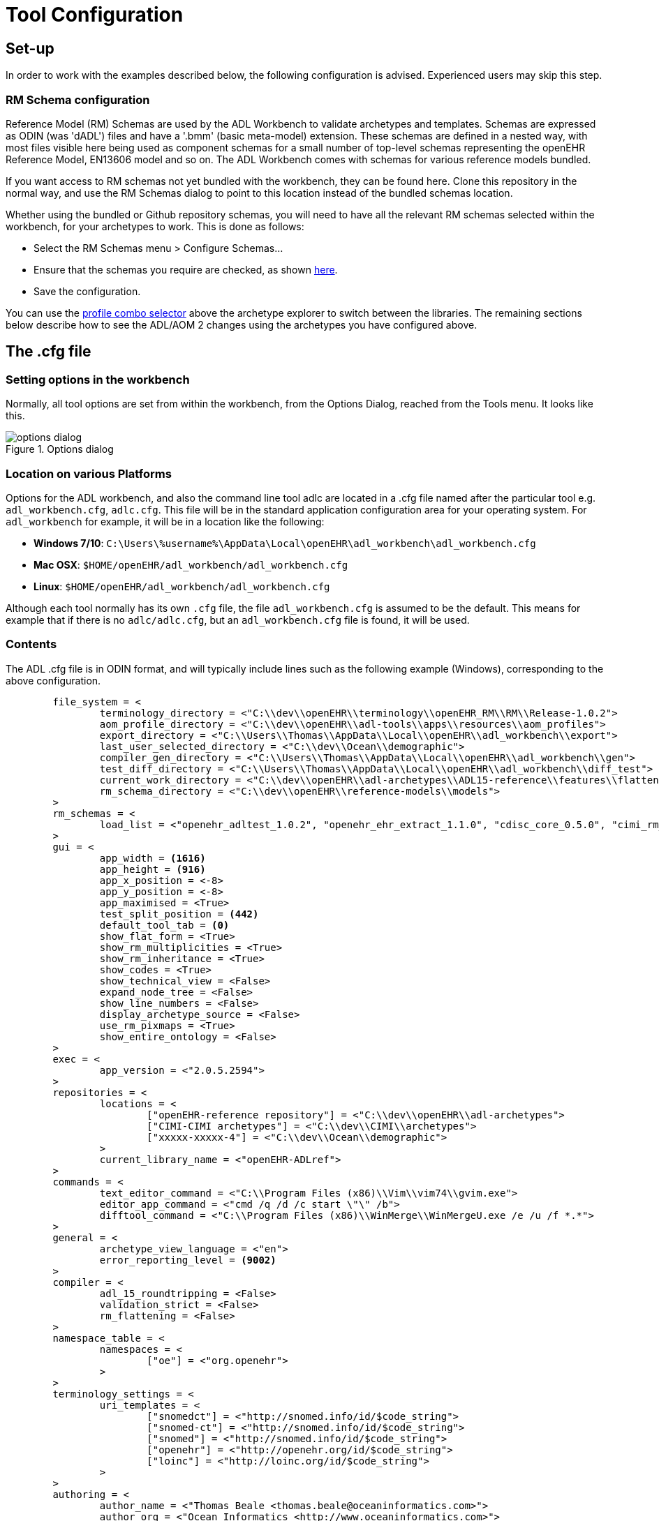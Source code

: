 = Tool Configuration

== Set-up

In order to work with the examples described below, the following configuration is advised. Experienced users may skip this step.

=== RM Schema configuration

Reference Model (RM) Schemas are used by the ADL Workbench to validate archetypes and templates. Schemas are expressed as ODIN (was 'dADL') files and have a '.bmm' (basic meta-model) extension. These schemas are defined in a nested way, with most files visible here being used as component schemas for a small number of top-level schemas representing the openEHR Reference Model, EN13606 model and so on. The ADL Workbench comes with schemas for various reference models bundled.

If you want access to RM schemas not yet bundled with the workbench, they can be found here. Clone this repository in the normal way, and use the RM Schemas dialog to point to this location instead of the bundled schemas location.

Whether using the bundled or Github repository schemas, you will need to have all the relevant RM schemas selected within the workbench, for your archetypes to work. This is done as follows:

* Select the RM Schemas menu > Configure Schemas...
* Ensure that the schemas you require are checked, as shown link:{images_uri}/options_rm_schema_config.png[here].
* Save the configuration.

You can use the link:{images_uri}/profile_combo.png[profile combo selector] above the archetype explorer to switch between the libraries. The remaining sections below describe how to see the ADL/AOM 2 changes using the archetypes you have configured above.

== The .cfg file

=== Setting options in the workbench

Normally, all tool options are set from within the workbench, from the Options Dialog, reached from the Tools menu. It looks like this.

[.text-center]
.Options dialog
image::{images_uri}/options_dialog.png[]

=== Location on various Platforms

Options for the ADL workbench, and also the command line tool adlc are located in a .cfg file named after the particular tool e.g. `adl_workbench.cfg`, `adlc.cfg`. This file will be in the standard application configuration area for your operating system. For `adl_workbench` for example, it will be in a location like the following:

* *Windows 7/10*: `C:\Users\%username%\AppData\Local\openEHR\adl_workbench\adl_workbench.cfg`
* *Mac OSX*: `$HOME/openEHR/adl_workbench/adl_workbench.cfg`
* *Linux*: `$HOME/openEHR/adl_workbench/adl_workbench.cfg`

Although each tool normally has its own `.cfg` file, the file `adl_workbench.cfg` is assumed to be the default. This means for example that if there is no `adlc/adlc.cfg`, but an `adl_workbench.cfg` file is found, it will be used.

=== Contents

The ADL .cfg file is in ODIN format, and will typically include lines such as the following example (Windows), corresponding to the above configuration.

[source, odin]
--------
	file_system = <
		terminology_directory = <"C:\\dev\\openEHR\\terminology\\openEHR_RM\\RM\\Release-1.0.2">
		aom_profile_directory = <"C:\\dev\\openEHR\\adl-tools\\apps\\resources\\aom_profiles">
		export_directory = <"C:\\Users\\Thomas\\AppData\\Local\\openEHR\\adl_workbench\\export">
		last_user_selected_directory = <"C:\\dev\\Ocean\\demographic">
		compiler_gen_directory = <"C:\\Users\\Thomas\\AppData\\Local\\openEHR\\adl_workbench\\gen">
		test_diff_directory = <"C:\\Users\\Thomas\\AppData\\Local\\openEHR\\adl_workbench\\diff_test">
		current_work_directory = <"C:\\dev\\openEHR\\adl-archetypes\\ADL15-reference\\features\\flattening">
		rm_schema_directory = <"C:\\dev\\openEHR\\reference-models\\models">
	>
	rm_schemas = <
		load_list = <"openehr_adltest_1.0.2", "openehr_ehr_extract_1.1.0", "cdisc_core_0.5.0", "cimi_rm_2.0.2", "hl7_fhir_dstu", "cen_en13606_0.95">
	>
	gui = <
		app_width = <1616>
		app_height = <916>
		app_x_position = <-8>
		app_y_position = <-8>
		app_maximised = <True>
		test_split_position = <442>
		default_tool_tab = <0>
		show_flat_form = <True>
		show_rm_multiplicities = <True>
		show_rm_inheritance = <True>
		show_codes = <True>
		show_technical_view = <False>
		expand_node_tree = <False>
		show_line_numbers = <False>
		display_archetype_source = <False>
		use_rm_pixmaps = <True>
		show_entire_ontology = <False>
	>
	exec = <
		app_version = <"2.0.5.2594">
	>
	repositories = <
		locations = <
			["openEHR-reference repository"] = <"C:\\dev\\openEHR\\adl-archetypes">
			["CIMI-CIMI archetypes"] = <"C:\\dev\\CIMI\\archetypes">
			["xxxxx-xxxxx-4"] = <"C:\\dev\\Ocean\\demographic">
		>
		current_library_name = <"openEHR-ADLref">
	>
	commands = <
		text_editor_command = <"C:\\Program Files (x86)\\Vim\\vim74\\gvim.exe">
		editor_app_command = <"cmd /q /d /c start \"\" /b">
		difftool_command = <"C:\\Program Files (x86)\\WinMerge\\WinMergeU.exe /e /u /f *.*">
	>
	general = <
		archetype_view_language = <"en">
		error_reporting_level = <9002>
	>
	compiler = <
		adl_15_roundtripping = <False>
		validation_strict = <False>
		rm_flattening = <False>
	>
	namespace_table = <
		namespaces = <
			["oe"] = <"org.openehr">
		>
	>
	terminology_settings = <
		uri_templates = <
			["snomedct"] = <"http://snomed.info/id/$code_string">
			["snomed-ct"] = <"http://snomed.info/id/$code_string">
			["snomed"] = <"http://snomed.info/id/$code_string">
			["openehr"] = <"http://openehr.org/id/$code_string">
			["loinc"] = <"http://loinc.org/id/$code_string">
		>
	>
	authoring = <
		author_name = <"Thomas Beale <thomas.beale@oceaninformatics.com>">
		author_org = <"Ocean Informatics <http://www.oceaninformatics.com>">
		author_copyright = <"Copyright (c) 2014 Thomas Beale">
	>
--------